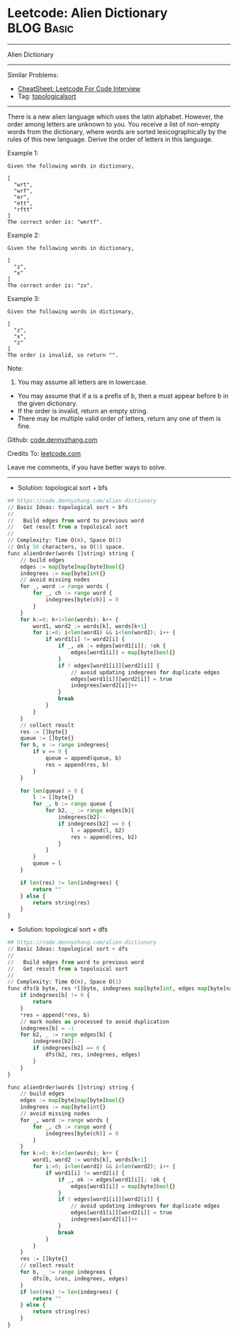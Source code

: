 * Leetcode: Alien Dictionary                                              :BLOG:Basic:
#+STARTUP: showeverything
#+OPTIONS: toc:nil \n:t ^:nil creator:nil d:nil
:PROPERTIES:
:type:     topologicalsort, classic
:END:
---------------------------------------------------------------------
Alien Dictionary
---------------------------------------------------------------------
#+BEGIN_HTML
<a href="https://github.com/dennyzhang/code.dennyzhang.com/tree/master/problems/alien-dictionary"><img align="right" width="200" height="183" src="https://www.dennyzhang.com/wp-content/uploads/denny/watermark/github.png" /></a>
#+END_HTML
Similar Problems:
- [[https://cheatsheet.dennyzhang.com/cheatsheet-leetcode-A4][CheatSheet: Leetcode For Code Interview]]
- Tag: [[https://code.dennyzhang.com/review-topologicalsort][topologicalsort]]
---------------------------------------------------------------------
There is a new alien language which uses the latin alphabet. However, the order among letters are unknown to you. You receive a list of non-empty words from the dictionary, where words are sorted lexicographically by the rules of this new language. Derive the order of letters in this language.

Example 1:
#+BEGIN_EXAMPLE
Given the following words in dictionary,

[
  "wrt",
  "wrf",
  "er",
  "ett",
  "rftt"
]
The correct order is: "wertf".
#+END_EXAMPLE

Example 2:
#+BEGIN_EXAMPLE
Given the following words in dictionary,

[
  "z",
  "x"
]
The correct order is: "zx".
#+END_EXAMPLE

Example 3:
#+BEGIN_EXAMPLE
Given the following words in dictionary,

[
  "z",
  "x",
  "z"
]
The order is invalid, so return "".
#+END_EXAMPLE

Note:
1. You may assume all letters are in lowercase.
- You may assume that if a is a prefix of b, then a must appear before b in the given dictionary.
- If the order is invalid, return an empty string.
- There may be multiple valid order of letters, return any one of them is fine.

Github: [[https://github.com/dennyzhang/code.dennyzhang.com/tree/master/problems/alien-dictionary][code.dennyzhang.com]]

Credits To: [[https://leetcode.com/problems/alien-dictionary/description/][leetcode.com]]

Leave me comments, if you have better ways to solve.
---------------------------------------------------------------------
- Solution: topological sort + bfs

#+BEGIN_SRC python
## https://code.dennyzhang.com/alien-dictionary
// Basic Ideas: topological sort + bfs
//
//   Build edges from word to previous word
//   Get result from a topoloical sort
//
// Complexity: Time O(n), Space O(1)
// Only 56 characters, so O(1) space.
func alienOrder(words []string) string {
    // build edges
    edges := map[byte]map[byte]bool{}
    indegrees := map[byte]int{}
    // avoid missing nodes
    for _, word := range words {
        for _, ch := range word {
            indegrees[byte(ch)] = 0
        }
    }
    for k:=0; k+1<len(words); k++ {
        word1, word2 := words[k], words[k+1]
        for i:=0; i<len(word1) && i<len(word2); i++ {
            if word1[i] != word2[i] {
                if _, ok := edges[word1[i]]; !ok {
                    edges[word1[i]] = map[byte]bool{}
                }
                if ! edges[word1[i]][word2[i]] {
                    // avoid updating indegrees for duplicate edges
                    edges[word1[i]][word2[i]] = true
                    indegrees[word2[i]]++
                }
                break
            }
        }
    }
    // collect result
    res := []byte{}
    queue := []byte{}
    for b, v := range indegrees{
        if v == 0 {
            queue = append(queue, b)
            res = append(res, b)
        }
    }

    for len(queue) > 0 {
        l := []byte{}
        for _, b := range queue {
            for b2, _ := range edges[b]{
                indegrees[b2]--
                if indegrees[b2] == 0 {
                    l = append(l, b2)
                    res = append(res, b2)
                }
            }
        }
        queue = l
    }

    if len(res) != len(indegrees) {
        return ""
    } else {
        return string(res)
    }
}
#+END_SRC

- Solution: topological sort + dfs

#+BEGIN_SRC python
## https://code.dennyzhang.com/alien-dictionary
// Basic Ideas: topological sort + dfs
//
//   Build edges from word to previous word
//   Get result from a topoloical sort
//
// Complexity: Time O(n), Space O(1)
func dfs(b byte, res *[]byte, indegrees map[byte]int, edges map[byte]map[byte]bool) {
    if indegrees[b] != 0 {
        return
    }
    *res = append(*res, b)
    // mark nodes as processed to avoid duplication
    indegrees[b] = -1
    for b2, _ := range edges[b] {
        indegrees[b2]--
        if indegrees[b2] == 0 {
            dfs(b2, res, indegrees, edges)
        }
    }
}

func alienOrder(words []string) string {
    // build edges
    edges := map[byte]map[byte]bool{}
    indegrees := map[byte]int{}
    // avoid missing nodes
    for _, word := range words {
        for _, ch := range word {
            indegrees[byte(ch)] = 0
        }
    }
    for k:=0; k+1<len(words); k++ {
        word1, word2 := words[k], words[k+1]
        for i:=0; i<len(word1) && i<len(word2); i++ {
            if word1[i] != word2[i] {
                if _, ok := edges[word1[i]]; !ok {
                    edges[word1[i]] = map[byte]bool{}
                }
                if ! edges[word1[i]][word2[i]] {
                    // avoid updating indegrees for duplicate edges
                    edges[word1[i]][word2[i]] = true
                    indegrees[word2[i]]++
                }
                break
            }
        }
    }
    res := []byte{}
    // collect result
    for b, _ := range indegrees {
        dfs(b, &res, indegrees, edges)
    }
    if len(res) != len(indegrees) {
        return ""
    } else {
        return string(res)
    }
}
#+END_SRC

#+BEGIN_HTML
<div style="overflow: hidden;">
<div style="float: left; padding: 5px"> <a href="https://www.linkedin.com/in/dennyzhang001"><img src="https://www.dennyzhang.com/wp-content/uploads/sns/linkedin.png" alt="linkedin" /></a></div>
<div style="float: left; padding: 5px"><a href="https://github.com/dennyzhang"><img src="https://www.dennyzhang.com/wp-content/uploads/sns/github.png" alt="github" /></a></div>
<div style="float: left; padding: 5px"><a href="https://www.dennyzhang.com/slack" target="_blank" rel="nofollow"><img src="https://www.dennyzhang.com/wp-content/uploads/sns/slack.png" alt="slack"/></a></div>
</div>
#+END_HTML
